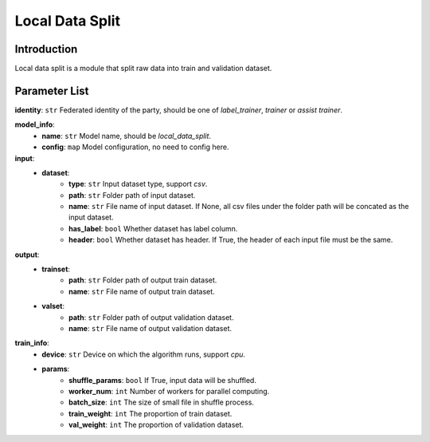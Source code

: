 =======================
Local Data Split
=======================

Introduction
------------

Local data split is a module that split raw data into train and validation dataset.

Parameter List
--------------

**identity**: ``str`` Federated identity of the party, should be one of `label_trainer`, `trainer` or `assist trainer`.

**model_info**:  
    - **name**: ``str`` Model name, should be `local_data_split`.
    - **config**: ``map`` Model configuration, no need to config here.

**input**:
    - **dataset**:
        - **type**: ``str`` Input dataset type, support `csv`.
        - **path**: ``str`` Folder path of input dataset.
        - **name**: ``str`` File name of input dataset. If None, all csv files under the folder path will be concated as the input dataset.
        - **has_label**: ``bool`` Whether dataset has label column.
        - **header**: ``bool`` Whether dataset has header. If True, the header of each input file must be the same.

**output**:
    - **trainset**: 
        - **path**: ``str`` Folder path of output train dataset.
        - **name**: ``str`` File name of output train dataset.
    - **valset**: 
        - **path**: ``str`` Folder path of output validation dataset.
        - **name**: ``str`` File name of output validation dataset.

**train_info**:  
    - **device**: ``str`` Device on which the algorithm runs, support `cpu`.
    - **params**:
        - **shuffle_params**: ``bool`` If True, input data will be shuffled.
        - **worker_num**: ``int`` Number of workers for parallel computing.
        - **batch_size**: ``int`` The size of small file in shuffle process.
        - **train_weight**: ``int`` The proportion of train dataset.
        - **val_weight**: ``int`` The proportion of validation dataset.
